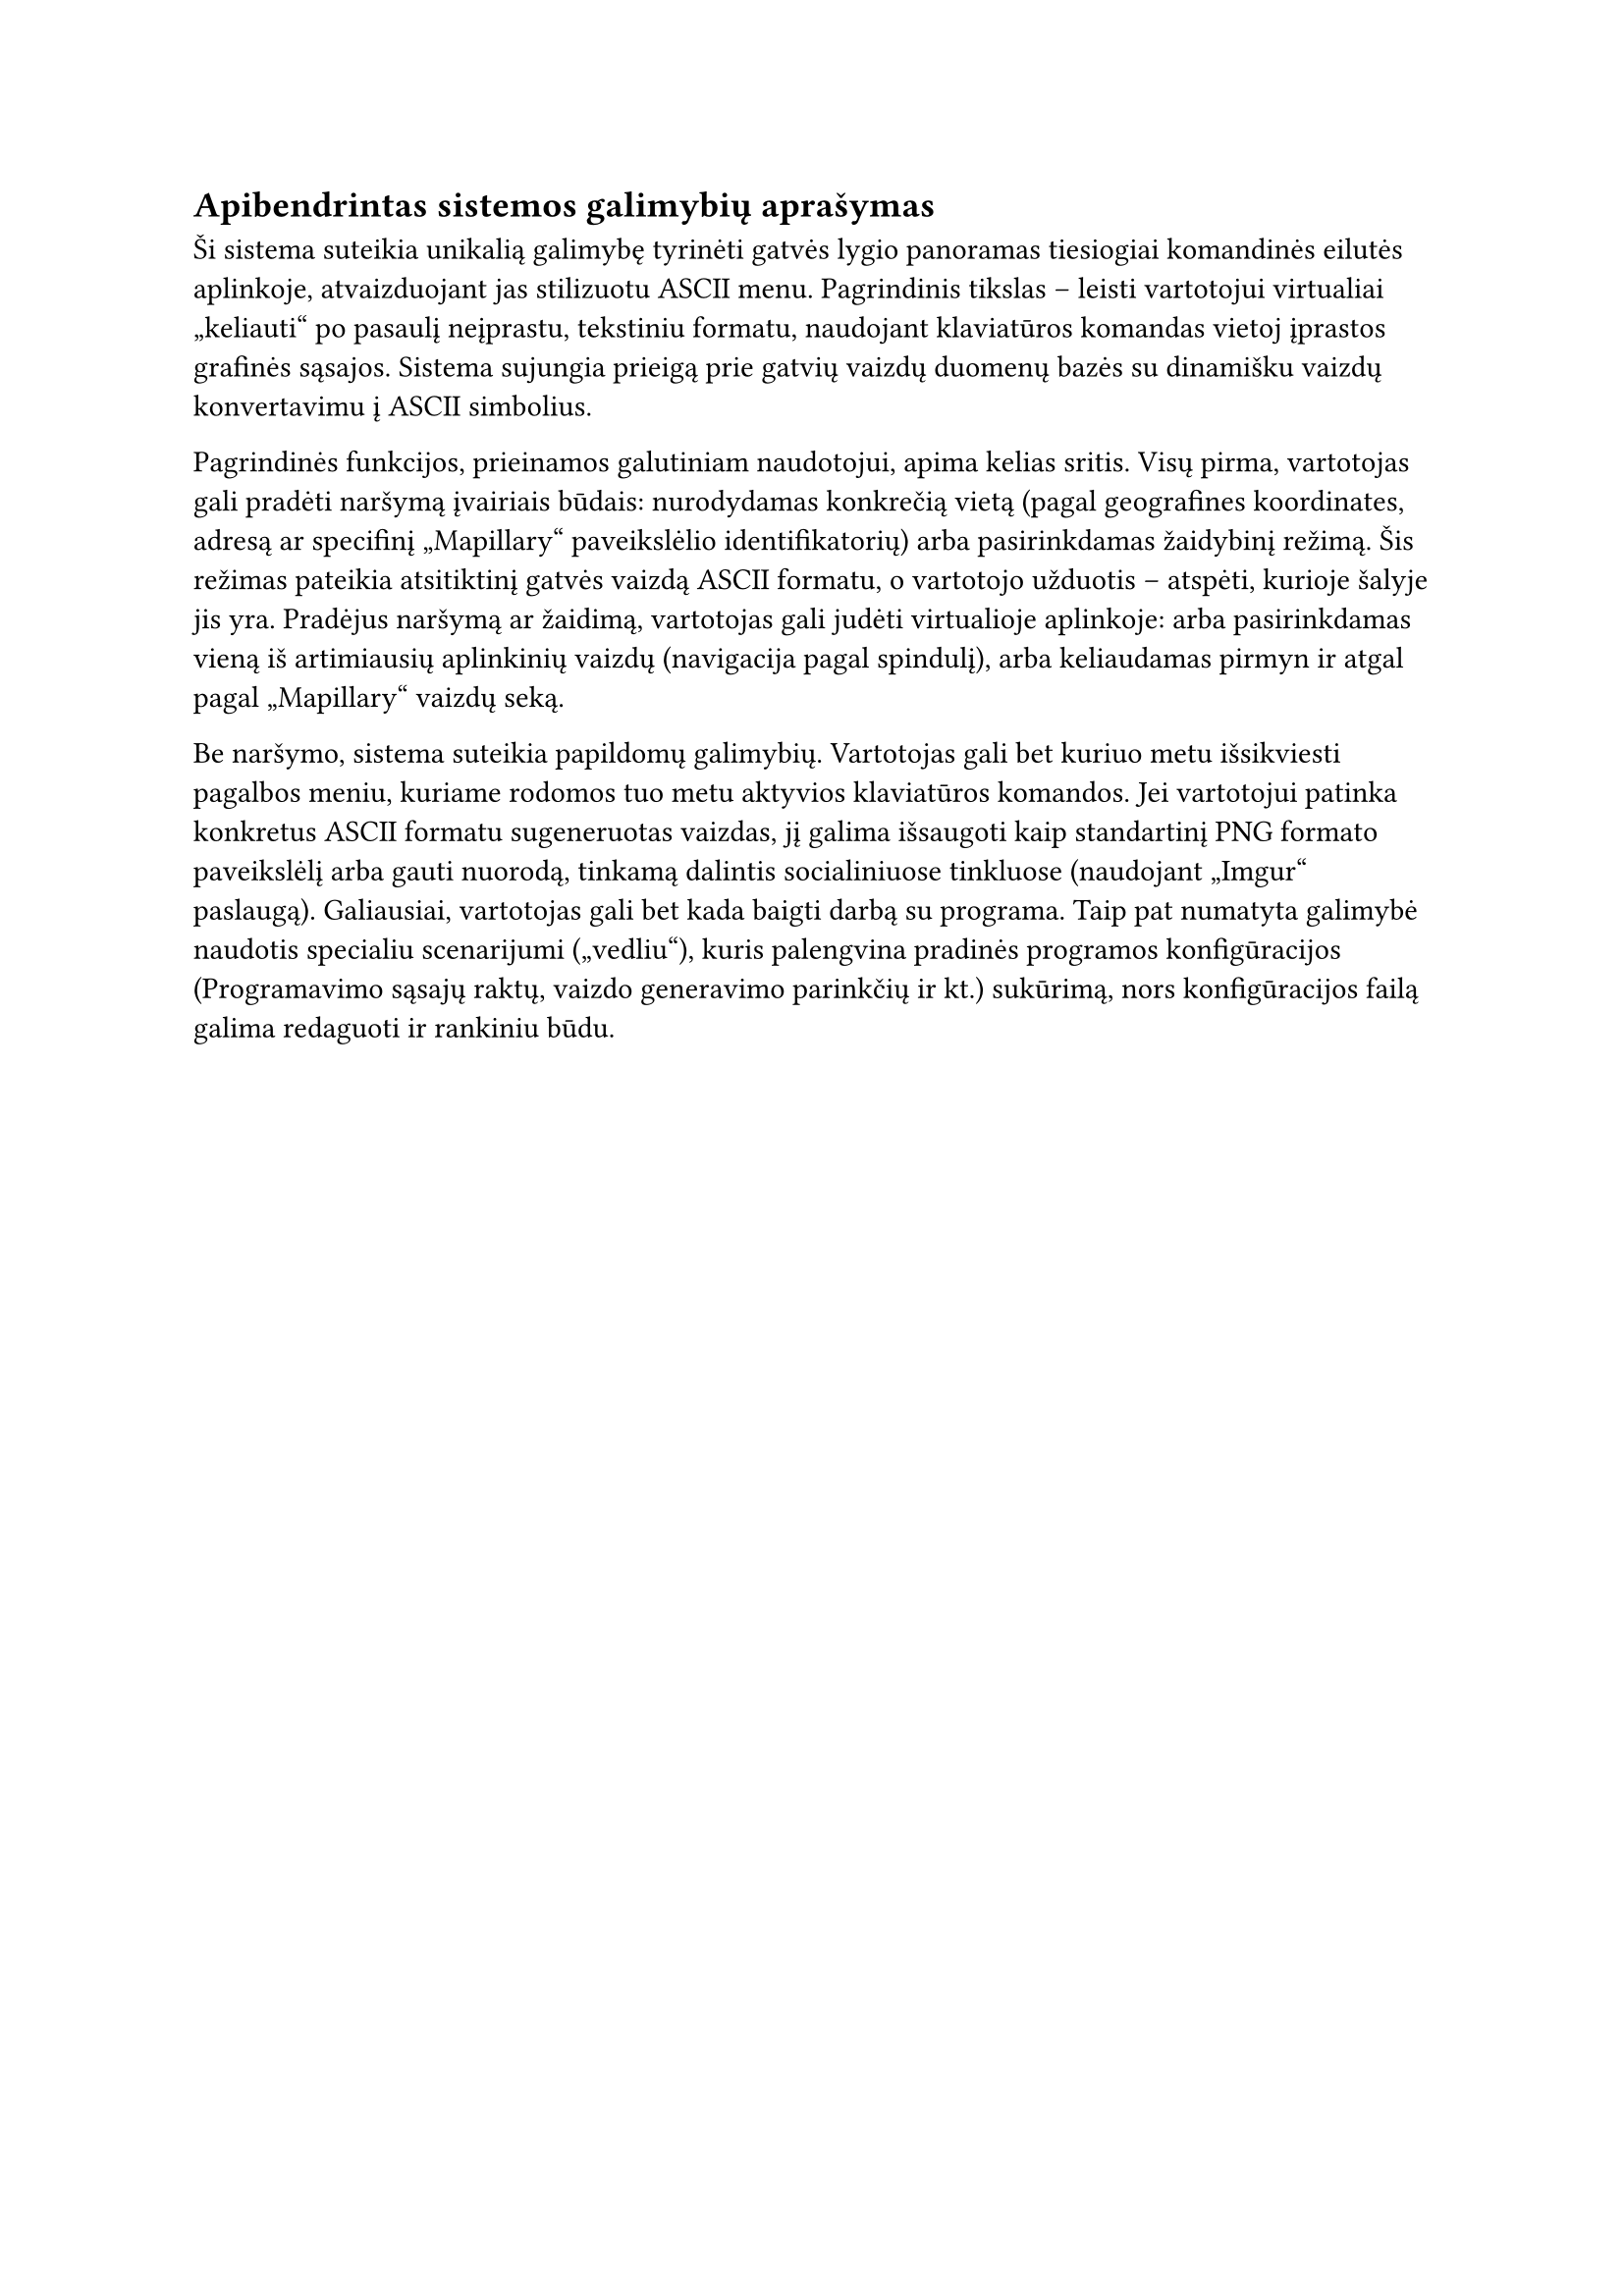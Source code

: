 #set text(lang: "lt", region: "lt")
== Apibendrintas sistemos galimybių aprašymas

Ši sistema suteikia unikalią galimybę tyrinėti gatvės lygio panoramas tiesiogiai komandinės
eilutės aplinkoje, atvaizduojant jas stilizuotu ASCII menu. Pagrindinis tikslas – leisti
vartotojui virtualiai „keliauti“ po pasaulį neįprastu, tekstiniu formatu, naudojant klaviatūros
komandas vietoj įprastos grafinės sąsajos. Sistema sujungia prieigą prie gatvių vaizdų duomenų bazės
su dinamišku vaizdų konvertavimu į ASCII simbolius.

Pagrindinės funkcijos, prieinamos galutiniam naudotojui, apima kelias sritis. Visų pirma, vartotojas
gali pradėti naršymą įvairiais būdais: nurodydamas konkrečią vietą (pagal geografines koordinates, adresą
ar specifinį „Mapillary“ paveikslėlio identifikatorių) arba pasirinkdamas žaidybinį režimą. Šis režimas
pateikia atsitiktinį gatvės vaizdą ASCII formatu, o vartotojo užduotis – atspėti, kurioje šalyje jis yra.
Pradėjus naršymą ar žaidimą, vartotojas gali judėti virtualioje aplinkoje: arba pasirinkdamas vieną iš
artimiausių aplinkinių vaizdų (navigacija pagal spindulį), arba keliaudamas pirmyn ir atgal pagal
„Mapillary“ vaizdų seką.

Be naršymo, sistema suteikia papildomų galimybių. Vartotojas gali bet kuriuo metu išsikviesti pagalbos
meniu, kuriame rodomos tuo metu aktyvios klaviatūros komandos. Jei vartotojui patinka konkretus ASCII
formatu sugeneruotas vaizdas, jį galima išsaugoti kaip standartinį PNG formato paveikslėlį arba gauti nuorodą,
tinkamą dalintis socialiniuose tinkluose (naudojant „Imgur“ paslaugą). Galiausiai, vartotojas gali bet kada
baigti darbą su programa. Taip pat numatyta galimybė naudotis specialiu scenarijumi („vedliu“), kuris palengvina
pradinės programos konfigūracijos (Programavimo sąsajų raktų, vaizdo generavimo parinkčių ir kt.) sukūrimą,
nors konfigūracijos failą galima redaguoti ir rankiniu būdu.

